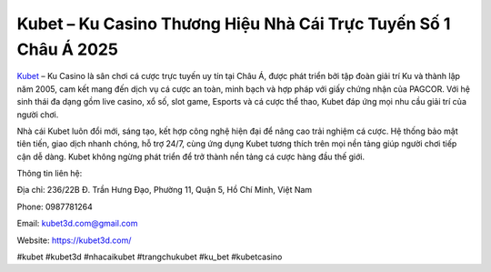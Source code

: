 Kubet – Ku Casino Thương Hiệu Nhà Cái Trực Tuyến Số 1 Châu Á 2025
===================================

`Kubet <https://kubet3d.com/>`_ – Ku Casino là sân chơi cá cược trực tuyến uy tín tại Châu Á, được phát triển bởi tập đoàn giải trí Ku và thành lập năm 2005, cam kết mang đến dịch vụ cá cược an toàn, minh bạch và hợp pháp với giấy chứng nhận của PAGCOR. Với hệ sinh thái đa dạng gồm live casino, xổ số, slot game, Esports và cá cược thể thao, Kubet đáp ứng mọi nhu cầu giải trí của người chơi.

Nhà cái Kubet luôn đổi mới, sáng tạo, kết hợp công nghệ hiện đại để nâng cao trải nghiệm cá cược. Hệ thống bảo mật tiên tiến, giao dịch nhanh chóng, hỗ trợ 24/7, cùng ứng dụng Kubet tương thích trên mọi nền tảng giúp người chơi tiếp cận dễ dàng. Kubet không ngừng phát triển để trở thành nền tảng cá cược hàng đầu thế giới.

Thông tin liên hệ:

Địa chỉ: 236/22B Đ. Trần Hưng Đạo, Phường 11, Quận 5, Hồ Chí Minh, Việt Nam

Phone: 0987781264

Email: kubet3d.com@gmail.com

Website: https://kubet3d.com/

#kubet #kubet3d #nhacaikubet #trangchukubet #ku_bet #kubetcasino
